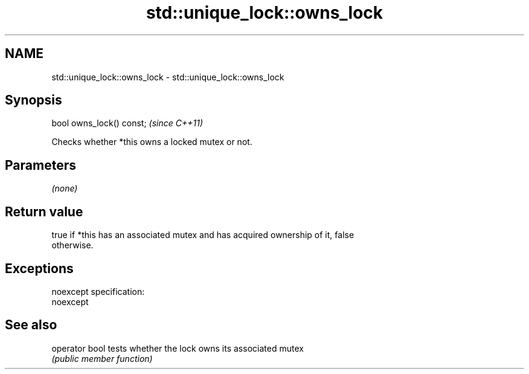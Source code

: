 .TH std::unique_lock::owns_lock 3 "Nov 25 2015" "2.0 | http://cppreference.com" "C++ Standard Libary"
.SH NAME
std::unique_lock::owns_lock \- std::unique_lock::owns_lock

.SH Synopsis
   bool owns_lock() const;  \fI(since C++11)\fP

   Checks whether *this owns a locked mutex or not.

.SH Parameters

   \fI(none)\fP

.SH Return value

   true if *this has an associated mutex and has acquired ownership of it, false
   otherwise.

.SH Exceptions

   noexcept specification:  
   noexcept
     

.SH See also

   operator bool tests whether the lock owns its associated mutex
                 \fI(public member function)\fP 
